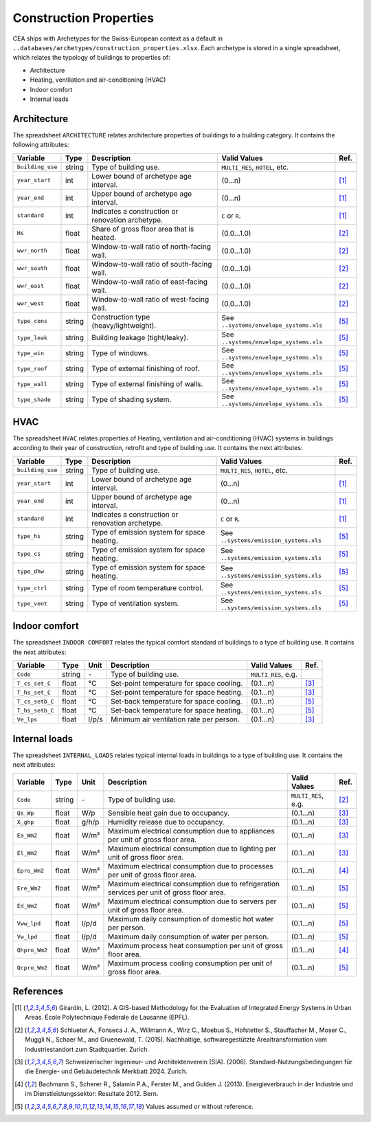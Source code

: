 Construction Properties
=======================

CEA ships with Archetypes for the Swiss-European context as a default in
``..databases/archetypes/construction_properties.xlsx``. Each archetype is stored in a single spreadsheet, which relates
the typology of buildings to properties of:

- Architecture
- Heating, ventilation and air-conditioning (HVAC)
- Indoor comfort
- Internal loads


Architecture
~~~~~~~~~~~~

The spreadsheet ``ARCHITECTURE`` relates architecture properties of buildings to a building category.
It contains the following attributes:

+------------------+--------+---------------------------------------------------+----------------------------------------+------+
| Variable         | Type   | Description                                       | Valid Values                           | Ref. |
+==================+========+===================================================+========================================+======+
| ``building_use`` | string | Type of building use.                             | ``MULTI_RES``, ``HOTEL``, etc.         |      |
+------------------+--------+---------------------------------------------------+----------------------------------------+------+
| ``year_start``   | int    | Lower bound of archetype age interval.            | (0...n)                                | [1]_ |
+------------------+--------+---------------------------------------------------+----------------------------------------+------+
| ``year_end``     | int    | Upper bound of archetype age interval.            | (0...n)                                | [1]_ |
+------------------+--------+---------------------------------------------------+----------------------------------------+------+
| ``standard``     | int    | Indicates a construction or renovation archetype. | ``C`` or ``R``.                        | [1]_ |
+------------------+--------+---------------------------------------------------+----------------------------------------+------+
| ``Hs``           | float  | Share of gross floor area that is heated.         | (0.0...1.0)                            | [2]_ |
+------------------+--------+---------------------------------------------------+----------------------------------------+------+
| ``wwr_north``    | float  | Window-to-wall ratio of north-facing wall.        | (0.0...1.0)                            | [2]_ |
+------------------+--------+---------------------------------------------------+----------------------------------------+------+
| ``wwr_south``    | float  | Window-to-wall ratio of south-facing wall.        | (0.0...1.0)                            | [2]_ |
+------------------+--------+---------------------------------------------------+----------------------------------------+------+
| ``wwr_east``     | float  | Window-to-wall ratio of east-facing wall.         | (0.0...1.0)                            | [2]_ |
+------------------+--------+---------------------------------------------------+----------------------------------------+------+
| ``wwr_west``     | float  | Window-to-wall ratio of west-facing wall.         | (0.0...1.0)                            | [2]_ |
+------------------+--------+---------------------------------------------------+----------------------------------------+------+
| ``type_cons``    | string | Construction type (heavy/lightweight).            | See ``..systems/envelope_systems.xls`` | [5]_ |
+------------------+--------+---------------------------------------------------+----------------------------------------+------+
| ``type_leak``    | string | Building leakage (tight/leaky).                   | See ``..systems/envelope_systems.xls`` | [5]_ |
+------------------+--------+---------------------------------------------------+----------------------------------------+------+
| ``type_win``     | string | Type of windows.                                  | See ``..systems/envelope_systems.xls`` | [5]_ |
+------------------+--------+---------------------------------------------------+----------------------------------------+------+
| ``type_roof``    | string | Type of external finishing of roof.               | See ``..systems/envelope_systems.xls`` | [5]_ |
+------------------+--------+---------------------------------------------------+----------------------------------------+------+
| ``type_wall``    | string | Type of external finishing of walls.              | See ``..systems/envelope_systems.xls`` | [5]_ |
+------------------+--------+---------------------------------------------------+----------------------------------------+------+
| ``type_shade``   | string | Type of shading system.                           | See ``..systems/envelope_systems.xls`` | [5]_ |
+------------------+--------+---------------------------------------------------+----------------------------------------+------+


HVAC
~~~~

The spreadsheet ``HVAC`` relates properties of Heating, ventilation and air-conditioning (HVAC) systems in buildings
according to their year of construction, retrofit and type of building use. It contains the next attributes:

+------------------+--------+---------------------------------------------------+----------------------------------------+------+
| Variable         | Type   | Description                                       | Valid Values                           | Ref. |
+==================+========+===================================================+========================================+======+
| ``building_use`` | string | Type of building use.                             | ``MULTI_RES``, ``HOTEL``, etc.         |      |
+------------------+--------+---------------------------------------------------+----------------------------------------+------+
| ``year_start``   | int    | Lower bound of archetype age interval.            | (0...n)                                | [1]_ |
+------------------+--------+---------------------------------------------------+----------------------------------------+------+
| ``year_end``     | int    | Upper bound of archetype age interval.            | (0...n)                                | [1]_ |
+------------------+--------+---------------------------------------------------+----------------------------------------+------+
| ``standard``     | int    | Indicates a construction or renovation archetype. | ``C`` or ``R``.                        | [1]_ |
+------------------+--------+---------------------------------------------------+----------------------------------------+------+
| ``type_hs``      | string | Type of emission system for space heating.        | See ``..systems/emission_systems.xls`` | [5]_ |
+------------------+--------+---------------------------------------------------+----------------------------------------+------+
| ``type_cs``      | string | Type of emission system for space heating.        | See ``..systems/emission_systems.xls`` | [5]_ |
+------------------+--------+---------------------------------------------------+----------------------------------------+------+
| ``type_dhw``     | string | Type of emission system for space heating.        | See ``..systems/emission_systems.xls`` | [5]_ |
+------------------+--------+---------------------------------------------------+----------------------------------------+------+
| ``type_ctrl``    | string | Type of room temperature control.                 | See ``..systems/emission_systems.xls`` | [5]_ |
+------------------+--------+---------------------------------------------------+----------------------------------------+------+
| ``type_vent``    | string | Type of ventilation system.                       | See ``..systems/emission_systems.xls`` | [5]_ |
+------------------+--------+---------------------------------------------------+----------------------------------------+------+


Indoor comfort
~~~~~~~~~~~~~~

The spreadsheet ``INDOOR COMFORT`` relates the typical comfort standard of buildings to a type of building use. It 
contains the next attributes:

+-----------------+--------+-------+------------------------------------------+---------------------+------+
| Variable        | Type   | Unit  | Description                              | Valid Values        | Ref. |
+=================+========+=======+==========================================+=====================+======+
| ``Code``        | string | \-    | Type of building use.                    | ``MULTI_RES``, e.g. |      |
+-----------------+--------+-------+------------------------------------------+---------------------+------+
| ``T_cs_set_C``  | float  | °C    | Set-point temperature for space cooling. | (0.1...n)           | [3]_ |
+-----------------+--------+-------+------------------------------------------+---------------------+------+
| ``T_hs_set_C``  | float  | °C    | Set-point temperature for space heating. | (0.1...n)           | [3]_ |
+-----------------+--------+-------+------------------------------------------+---------------------+------+
| ``T_cs_setb_C`` | float  | °C    | Set-back temperature for space cooling.  | (0.1...n)           | [5]_ |
+-----------------+--------+-------+------------------------------------------+---------------------+------+
| ``T_hs_setb_C`` | float  | °C    | Set-back temperature for space heating.  | (0.1...n)           | [5]_ |
+-----------------+--------+-------+------------------------------------------+---------------------+------+
| ``Ve_lps``      | float  | l/p/s | Minimum air ventilation rate per person. | (0.1...n)           | [3]_ |
+-----------------+--------+-------+------------------------------------------+---------------------+------+


Internal loads
~~~~~~~~~~~~~~

The spreadsheet ``INTERNAL_LOADS`` relates typical internal loads in buildings to a type of building use. It contains
the next attributes:

+----------------+--------+-------+--------------------------------------------------------------------------------------------+---------------------+------+
| Variable       | Type   | Unit  | Description                                                                                | Valid Values        | Ref. |
+================+========+=======+============================================================================================+=====================+======+
| ``Code``       | string | \-    | Type of building use.                                                                      | ``MULTI_RES``, e.g. | [2]_ |
+----------------+--------+-------+--------------------------------------------------------------------------------------------+---------------------+------+
| ``Qs_Wp``      | float  | W/p   | Sensible heat gain due to occupancy.                                                       | (0.1...n)           | [3]_ |
+----------------+--------+-------+--------------------------------------------------------------------------------------------+---------------------+------+
| ``X_ghp``      | float  | g/h/p | Humidity release due to occupancy.                                                         | (0.1...n)           | [3]_ |
+----------------+--------+-------+--------------------------------------------------------------------------------------------+---------------------+------+
| ``Ea_Wm2``     | float  | W/m²  | Maximum electrical consumption due to appliances per unit of gross floor area.             | (0.1...n)           | [3]_ |
+----------------+--------+-------+--------------------------------------------------------------------------------------------+---------------------+------+
| ``El_Wm2``     | float  | W/m²  | Maximum electrical consumption due to lighting per unit of gross floor area.               | (0.1...n)           | [3]_ |
+----------------+--------+-------+--------------------------------------------------------------------------------------------+---------------------+------+
| ``Epro_Wm2``   | float  | W/m²  | Maximum electrical consumption due to processes per unit of gross floor area.              | (0.1...n)           | [4]_ |
+----------------+--------+-------+--------------------------------------------------------------------------------------------+---------------------+------+
| ``Ere_Wm2``    | float  | W/m²  | Maximum electrical consumption due to refrigeration services per unit of gross floor area. | (0.1...n)           | [5]_ |
+----------------+--------+-------+--------------------------------------------------------------------------------------------+---------------------+------+
| ``Ed_Wm2``     | float  | W/m²  | Maximum electrical consumption due to servers per unit of gross floor area.                | (0.1...n)           | [5]_ |
+----------------+--------+-------+--------------------------------------------------------------------------------------------+---------------------+------+
| ``Vww_lpd``    | float  | l/p/d | Maximum daily consumption of domestic hot water per person.                                | (0.1...n)           | [5]_ |
+----------------+--------+-------+--------------------------------------------------------------------------------------------+---------------------+------+
| ``Vw_lpd``     | float  | l/p/d | Maximum daily consumption of water per person.                                             | (0.1...n)           | [5]_ |
+----------------+--------+-------+--------------------------------------------------------------------------------------------+---------------------+------+
| ``Qhpro_Wm2``  | float  | W/m²  | Maximum process heat consumption per unit of gross floor area.                             | (0.1...n)           | [4]_ |
+----------------+--------+-------+--------------------------------------------------------------------------------------------+---------------------+------+
| ``Qcpro_Wm2``  | float  | W/m²  | Maximum process cooling consumption per unit of gross floor area.                          | (0.1...n)           | [5]_ |
+----------------+--------+-------+--------------------------------------------------------------------------------------------+---------------------+------+


References
~~~~~~~~~~

.. [1] Girardin, L. (2012). A GIS-based Methodology for the Evaluation of Integrated Energy Systems in Urban Areas. 
    École Polytechnique Federale de Lausanne (EPFL).
.. [2] Schlueter A., Fonseca J. A., Willmann A., Wirz C., Moebus S., Hofstetter S., Stauffacher M., Moser C., Muggli N.,
    Schaer M., and Gruenewald, T. (2015). Nachhaltige, softwaregestützte Arealtransformation vom Industriestandort zum
    Stadtquartier. Zurich.
.. [3] Schweizerischer Ingenieur- und Architektenverein (SIA). (2006).
    Standard-Nutzungsbedingungen für die Energie- und Gebäudetechnik Merkbatt 2024. Zurich.
.. [4] Bachmann S., Scherer R., Salamin P.A., Ferster M., and Gulden J. (2013).
    Energieverbrauch in der Industrie und im Dienstleistungssektor: Resultate 2012. Bern.
.. [5] Values assumed or without reference.
